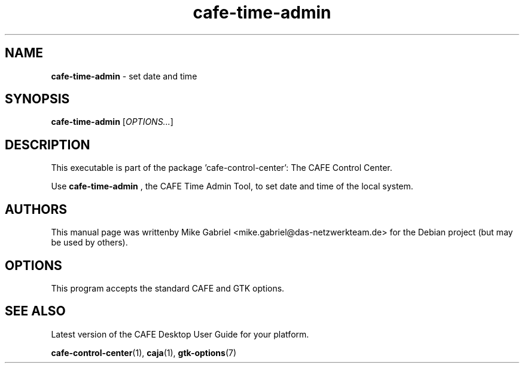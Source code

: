 .\" Copyright (C) 2020 Mike Gabriel <mike.gabriel@das-netzwerkteam.de>
.\"
.\" This is free software; you may redistribute it and/or modify
.\" it under the terms of the GNU General Public License as
.\" published by the Free Software Foundation; either version 2,
.\" or (at your option) any later version.
.\"
.\" This is distributed in the hope that it will be useful, but
.\" WITHOUT ANY WARRANTY; without even the implied warranty of
.\" MERCHANTABILITY or FITNESS FOR A PARTICULAR PURPOSE.  See the
.\" GNU General Public License for more details.
.\"
.\"You should have received a copy of the GNU General Public License along
.\"with this program; if not, write to the Free Software Foundation, Inc.,
.\"51 Franklin Street, Fifth Floor, Boston, MA 02110-1301 USA.
.TH cafe-time-admin 1 "2020\-02\-14" "CAFE"
.SH "NAME"
\fBcafe-time-admin\fR \- set date and time
.SH "SYNOPSIS"
.B cafe-time-admin
.RI [ OPTIONS... ]
.SH "DESCRIPTION"
This executable is part of the package 'cafe\-control\-center': The CAFE Control Center.
.PP
Use \fBcafe\-time\-admin\fR
, the CAFE Time Admin Tool, to set date and time of the local system.
.SH AUTHORS
This manual page was writtenby Mike Gabriel <mike.gabriel@das-netzwerkteam.de>
for the Debian project (but may be used by others).
.SH OPTIONS
This program accepts the standard CAFE and GTK options.
.SH "SEE ALSO"
Latest version of the CAFE Desktop User Guide for your platform.
.PP
.BR "cafe-control-center" (1),
.BR "caja" (1),
.BR "gtk-options" (7)
